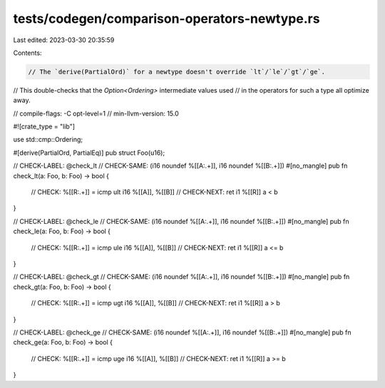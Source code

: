 tests/codegen/comparison-operators-newtype.rs
=============================================

Last edited: 2023-03-30 20:35:59

Contents:

.. code-block:: rs

    // The `derive(PartialOrd)` for a newtype doesn't override `lt`/`le`/`gt`/`ge`.
// This double-checks that the `Option<Ordering>` intermediate values used
// in the operators for such a type all optimize away.

// compile-flags: -C opt-level=1
// min-llvm-version: 15.0

#![crate_type = "lib"]

use std::cmp::Ordering;

#[derive(PartialOrd, PartialEq)]
pub struct Foo(u16);

// CHECK-LABEL: @check_lt
// CHECK-SAME: (i16 noundef %[[A:.+]], i16 noundef %[[B:.+]])
#[no_mangle]
pub fn check_lt(a: Foo, b: Foo) -> bool {
    // CHECK: %[[R:.+]] = icmp ult i16 %[[A]], %[[B]]
    // CHECK-NEXT: ret i1 %[[R]]
    a < b
}

// CHECK-LABEL: @check_le
// CHECK-SAME: (i16 noundef %[[A:.+]], i16 noundef %[[B:.+]])
#[no_mangle]
pub fn check_le(a: Foo, b: Foo) -> bool {
    // CHECK: %[[R:.+]] = icmp ule i16 %[[A]], %[[B]]
    // CHECK-NEXT: ret i1 %[[R]]
    a <= b
}

// CHECK-LABEL: @check_gt
// CHECK-SAME: (i16 noundef %[[A:.+]], i16 noundef %[[B:.+]])
#[no_mangle]
pub fn check_gt(a: Foo, b: Foo) -> bool {
    // CHECK: %[[R:.+]] = icmp ugt i16 %[[A]], %[[B]]
    // CHECK-NEXT: ret i1 %[[R]]
    a > b
}

// CHECK-LABEL: @check_ge
// CHECK-SAME: (i16 noundef %[[A:.+]], i16 noundef %[[B:.+]])
#[no_mangle]
pub fn check_ge(a: Foo, b: Foo) -> bool {
    // CHECK: %[[R:.+]] = icmp uge i16 %[[A]], %[[B]]
    // CHECK-NEXT: ret i1 %[[R]]
    a >= b
}


